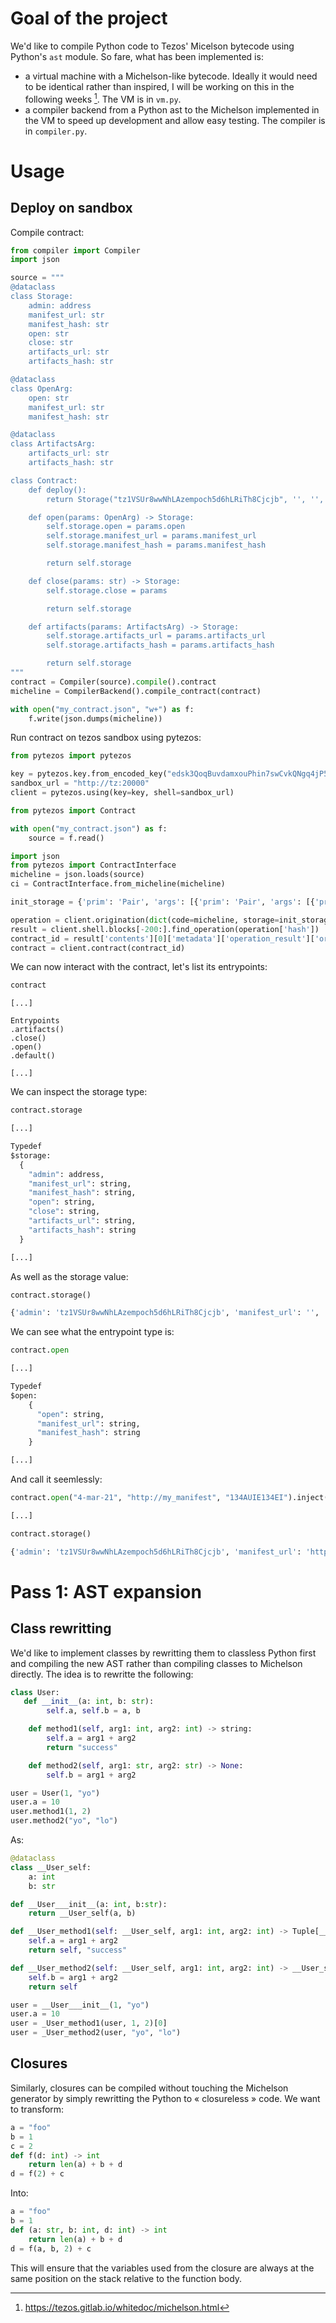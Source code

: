 * Goal of the project

We'd like to compile Python code to Tezos' Micelson bytecode using Python's  ~ast~ module. So fare, what has been implemented is:

- a virtual machine with a Michelson-like bytecode. Ideally it would need to be identical rather than inspired, I will be working on this in the following weeks [1]. The VM is in ~vm.py~.
- a compiler backend from a Python ast to the Michelson implemented in the VM to speed up development and allow easy testing. The compiler is in ~compiler.py~.

[1] https://tezos.gitlab.io/whitedoc/michelson.html

* Usage

** Deploy on sandbox

Compile contract:

#+begin_src python
from compiler import Compiler
import json

source = """
@dataclass
class Storage:
    admin: address
    manifest_url: str
    manifest_hash: str
    open: str
    close: str
    artifacts_url: str
    artifacts_hash: str

@dataclass
class OpenArg:
    open: str
    manifest_url: str
    manifest_hash: str

@dataclass
class ArtifactsArg:
    artifacts_url: str
    artifacts_hash: str

class Contract:
    def deploy():
        return Storage("tz1VSUr8wwNhLAzempoch5d6hLRiTh8Cjcjb", '', '', '', '', '', '')

    def open(params: OpenArg) -> Storage:
        self.storage.open = params.open
        self.storage.manifest_url = params.manifest_url
        self.storage.manifest_hash = params.manifest_hash

        return self.storage

    def close(params: str) -> Storage:
        self.storage.close = params

        return self.storage

    def artifacts(params: ArtifactsArg) -> Storage:
        self.storage.artifacts_url = params.artifacts_url
        self.storage.artifacts_hash = params.artifacts_hash

        return self.storage
"""
contract = Compiler(source).compile().contract
micheline = CompilerBackend().compile_contract(contract)

with open("my_contract.json", "w+") as f:
    f.write(json.dumps(micheline))
#+end_src

Run contract on tezos sandbox using pytezos:

#+begin_src python
from pytezos import pytezos

key = pytezos.key.from_encoded_key("edsk3QoqBuvdamxouPhin7swCvkQNgq4jP5KZPbwWNnwdZpSpJiEbq")
sandbox_url = "http://tz:20000"
client = pytezos.using(key=key, shell=sandbox_url)

from pytezos import Contract

with open("my_contract.json") as f:
    source = f.read()

import json
from pytezos import ContractInterface
micheline = json.loads(source)
ci = ContractInterface.from_micheline(micheline)

init_storage = {'prim': 'Pair', 'args': [{'prim': 'Pair', 'args': [{'prim': 'Pair', 'args': [{'string': 'tz1VSUr8wwNhLAzempoch5d6hLRiTh8Cjcjb'}, {'string': ''}]}, {'string': ''}, {'string': ''}]}, {'prim': 'Pair', 'args': [{'string': ''}, {'string': ''}]}, {'string': ''}]}

operation = client.origination(dict(code=micheline, storage=init_storage)).autofill().sign().inject()
result = client.shell.blocks[-200:].find_operation(operation['hash'])
contract_id = result['contents'][0]['metadata']['operation_result']['originated_contracts'][0]
contract = client.contract(contract_id)
#+end_src

We can now interact with the contract, let's list its entrypoints:

#+begin_src python
contract
#+end_src

#+begin_src
[...]

Entrypoints
.artifacts()
.close()
.open()
.default()

[...]
#+end_src

We can inspect the storage type:

#+begin_src python
contract.storage
#+end_src

#+begin_src python
[...]

Typedef
$storage:
  {
    "admin": address,
    "manifest_url": string,
    "manifest_hash": string,
    "open": string,
    "close": string,
    "artifacts_url": string,
    "artifacts_hash": string
  }

[...]
#+end_src

As well as the storage value:

#+begin_src python
contract.storage()
#+end_src

#+begin_src python
{'admin': 'tz1VSUr8wwNhLAzempoch5d6hLRiTh8Cjcjb', 'manifest_url': '', 'manifest_hash': '', 'open': '', 'close': '', 'artifacts_url': '', 'artifacts_hash': ''}
#+end_src

We can see what the entrypoint type is:

#+begin_src python
contract.open
#+end_src

#+begin_src python
[...]

Typedef
$open:
	{
	  "open": string,
	  "manifest_url": string,
	  "manifest_hash": string
	}

[...]
#+end_src

And call it seemlessly:

#+begin_src python
contract.open("4-mar-21", "http://my_manifest", "134AUIE134EI").inject()
#+end_src

#+begin_src python
[...]
#+end_src

#+begin_src python
contract.storage()
#+end_src

#+begin_src python
{'admin': 'tz1VSUr8wwNhLAzempoch5d6hLRiTh8Cjcjb', 'manifest_url': 'http://my_manifest', 'manifest_hash': '134AUIE134EI', 'open': '4-mar-21', 'close': '', 'artifacts_url': '', 'artifacts_hash': ''}
#+end_src

* Pass 1: AST expansion

** Class rewritting

We'd like to implement classes by rewritting them to classless Python first and compiling the new AST rather than compiling classes to Michelson directly. The idea is to rewritte the following:

#+begin_src python
class User:
   def __init__(a: int, b: str):
        self.a, self.b = a, b

    def method1(self, arg1: int, arg2: int) -> string:
        self.a = arg1 + arg2
        return "success"

    def method2(self, arg1: str, arg2: str) -> None:
        self.b = arg1 + arg2

user = User(1, "yo")
user.a = 10
user.method1(1, 2)
user.method2("yo", "lo")
#+end_src

As:

#+begin_src python
@dataclass 
class __User_self:
    a: int
    b: str

def __User___init__(a: int, b:str):
    return __User_self(a, b)

def __User_method1(self: __User_self, arg1: int, arg2: int) -> Tuple[__User_self, str]:
    self.a = arg1 + arg2
    return self, "success"

def __User_method2(self: __User_self, arg1: int, arg2: int) -> __User_self:
    self.b = arg1 + arg2
    return self

user = __User___init__(1, "yo")
user.a = 10
user = _User_method1(user, 1, 2)[0]
user = _User_method2(user, "yo", "lo")
#+end_src

** Closures

Similarly, closures can be compiled without touching the Michelson generator by simply rewritting the Python to « closureless » code. We want to transform:

#+begin_src python
a = "foo"
b = 1
c = 2
def f(d: int) -> int
    return len(a) + b + d
d = f(2) + c
#+end_src

Into:

#+begin_src python
a = "foo"
b = 1
def (a: str, b: int, d: int) -> int
    return len(a) + b + d
d = f(a, b, 2) + c
#+end_src

This will ensure that the variables used from the closure are always at the same position on the stack relative to the function body.
